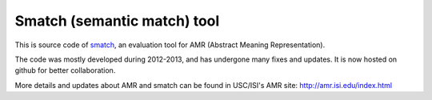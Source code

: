 Smatch (semantic match) tool
============================

This is source code of `smatch <http://amr.isi.edu/evaluation.html>`__,
an evaluation tool for AMR (Abstract Meaning Representation).

The code was mostly developed during 2012-2013, and has undergone many
fixes and updates. It is now hosted on github for better collaboration.

More details and updates about AMR and smatch can be found in USC/ISI's
AMR site: http://amr.isi.edu/index.html
